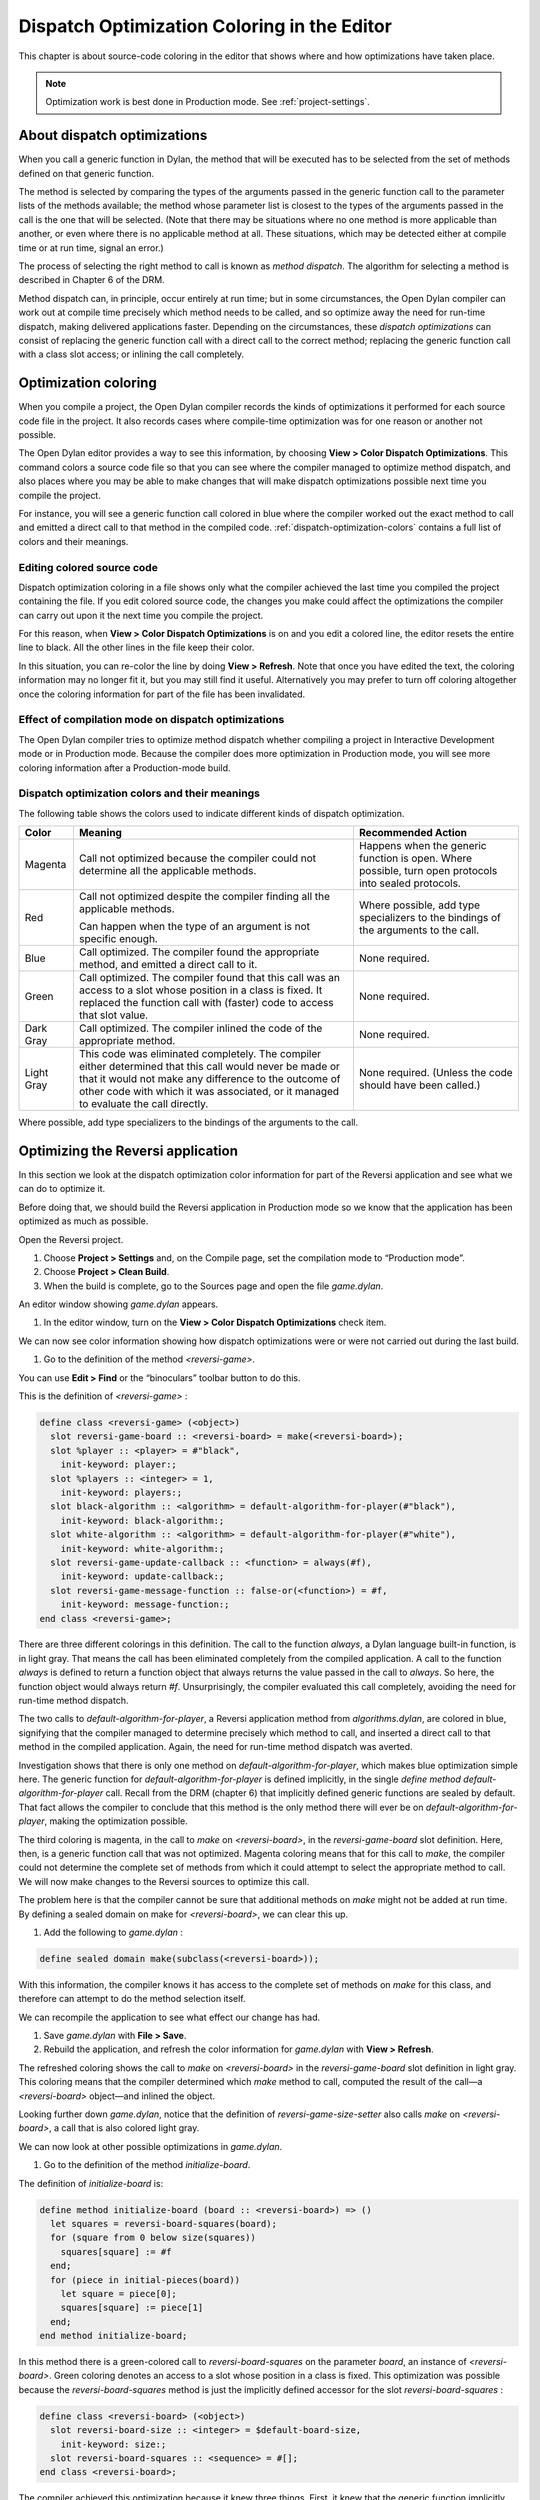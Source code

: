 ********************************************
Dispatch Optimization Coloring in the Editor
********************************************

This chapter is about source-code coloring in the editor that shows
where and how optimizations have taken place.

.. note:: Optimization work is best done in Production mode.
   See :ref:`project-settings`.

.. index::
   single: applications; optimization
   single: optimization; coloring in the editor

About dispatch optimizations
============================

When you call a generic function in Dylan, the method that will be
executed has to be selected from the set of methods defined on that
generic function.

The method is selected by comparing the types of the arguments passed in
the generic function call to the parameter lists of the methods
available; the method whose parameter list is closest to the types of
the arguments passed in the call is the one that will be selected. (Note
that there may be situations where no one method is more applicable than
another, or even where there is no applicable method at all. These
situations, which may be detected either at compile time or at run time,
signal an error.)

The process of selecting the right method to call is known as *method
dispatch*. The algorithm for selecting a method is described in Chapter
6 of the DRM.

Method dispatch can, in principle, occur entirely at run time; but in
some circumstances, the Open Dylan compiler can work out at compile
time precisely which method needs to be called, and so optimize away the
need for run-time dispatch, making delivered applications faster.
Depending on the circumstances, these *dispatch optimizations* can
consist of replacing the generic function call with a direct call to the
correct method; replacing the generic function call with a class slot
access; or inlining the call completely.

.. index:: Color Dispatch Optimizations menu command

Optimization coloring
=====================

When you compile a project, the Open Dylan compiler records the
kinds of optimizations it performed for each source code file in the
project. It also records cases where compile-time optimization was for
one reason or another not possible.

The Open Dylan editor provides a way to see this information, by
choosing **View > Color Dispatch Optimizations**. This command colors a
source code file so that you can see where the compiler managed to
optimize method dispatch, and also places where you may be able to make
changes that will make dispatch optimizations possible next time you
compile the project.

For instance, you will see a generic function call colored in blue where
the compiler worked out the exact method to call and emitted a direct
call to that method in the compiled code. :ref:`dispatch-optimization-colors`
contains a full list of colors and their meanings.

Editing colored source code
---------------------------

Dispatch optimization coloring in a file shows only what the compiler
achieved the last time you compiled the project containing the file. If
you edit colored source code, the changes you make could affect the
optimizations the compiler can carry out upon it the next time you
compile the project.

For this reason, when **View > Color Dispatch Optimizations** is on and
you edit a colored line, the editor resets the entire line to black. All
the other lines in the file keep their color.

In this situation, you can re-color the line by doing **View > Refresh**.
Note that once you have edited the text, the coloring information may no
longer fit it, but you may still find it useful. Alternatively you may
prefer to turn off coloring altogether once the coloring information for
part of the file has been invalidated.

Effect of compilation mode on dispatch optimizations
----------------------------------------------------

The Open Dylan compiler tries to optimize method dispatch whether
compiling a project in Interactive Development mode or in Production
mode. Because the compiler does more optimization in Production mode,
you will see more coloring information after a Production-mode build.

.. _dispatch-optimization-colors:

Dispatch optimization colors and their meanings
-----------------------------------------------

The following table shows the colors used to indicate different kinds of
dispatch optimization.

+-------------+-------------------------------+--------------------------+
| Color       | Meaning                       | Recommended Action       |
+=============+===============================+==========================+
| Magenta     | Call not optimized because    | Happens when the generic |
|             | the compiler could not        | function is open. Where  |
|             | determine all the applicable  | possible, turn open      |
|             | methods.                      | protocols into sealed    |
|             |                               | protocols.               |
+-------------+-------------------------------+--------------------------+
| Red         | Call not optimized despite    | Where possible, add type |
|             | the compiler finding all the  | specializers to the      |
|             | applicable methods.           | bindings of the          |
|             |                               | arguments to the call.   |
|             | Can happen when the type of   |                          |
|             | an argument is not specific   |                          |
|             | enough.                       |                          |
+-------------+-------------------------------+--------------------------+
| Blue        | Call optimized. The compiler  | None required.           |
|             | found the appropriate method, |                          |
|             | and emitted a direct call to  |                          |
|             | it.                           |                          |
+-------------+-------------------------------+--------------------------+
| Green       | Call optimized. The compiler  | None required.           |
|             | found that this call was an   |                          |
|             | access to a slot whose        |                          |
|             | position in a class is fixed. |                          |
|             | It replaced the function call |                          |
|             | with (faster) code to access  |                          |
|             | that slot value.              |                          |
+-------------+-------------------------------+--------------------------+
| Dark Gray   | Call optimized. The compiler  | None required.           |
|             | inlined the code of the       |                          |
|             | appropriate method.           |                          |
+-------------+-------------------------------+--------------------------+
| Light Gray  | This code was eliminated      | None required. (Unless   |
|             | completely. The compiler      | the code should have     |
|             | either determined that this   | been called.)            |
|             | call would never be made or   |                          |
|             | that it would not make any    |                          |
|             | difference to the outcome of  |                          |
|             | other code with which it was  |                          |
|             | associated, or it managed to  |                          |
|             | evaluate the call directly.   |                          |
+-------------+-------------------------------+--------------------------+

Where possible, add type specializers to the bindings of the arguments
to the call.

Optimizing the Reversi application
==================================

In this section we look at the dispatch optimization color information
for part of the Reversi application and see what we can do to optimize
it.

Before doing that, we should build the Reversi application in Production
mode so we know that the application has been optimized as much as
possible.

Open the Reversi project.

#. Choose **Project > Settings** and, on the Compile page, set the
   compilation mode to “Production mode”.
#. Choose **Project > Clean Build**.
#. When the build is complete, go to the Sources page and open the file
   *game.dylan*.

An editor window showing *game.dylan* appears.

#. In the editor window, turn on the **View > Color Dispatch
   Optimizations** check item.

We can now see color information showing how dispatch optimizations were
or were not carried out during the last build.

#. Go to the definition of the method *<reversi-game>*.

You can use **Edit > Find** or the “binoculars” toolbar button to do this.

This is the definition of *<reversi-game>* :

.. code-block:: dylan

    define class <reversi-game> (<object>)
      slot reversi-game-board :: <reversi-board> = make(<reversi-board>);
      slot %player :: <player> = #"black",
        init-keyword: player:;
      slot %players :: <integer> = 1,
        init-keyword: players:;
      slot black-algorithm :: <algorithm> = default-algorithm-for-player(#"black"),
        init-keyword: black-algorithm:;
      slot white-algorithm :: <algorithm> = default-algorithm-for-player(#"white"),
        init-keyword: white-algorithm:;
      slot reversi-game-update-callback :: <function> = always(#f),
        init-keyword: update-callback:;
      slot reversi-game-message-function :: false-or(<function>) = #f,
        init-keyword: message-function:;
    end class <reversi-game>;

There are three different colorings in this definition. The call to the
function *always*, a Dylan language built-in function, is in light
gray. That means the call has been eliminated completely from the
compiled application. A call to the function *always* is defined to
return a function object that always returns the value passed in the
call to *always*. So here, the function object would always return *#f*.
Unsurprisingly, the compiler evaluated this call completely, avoiding
the need for run-time method dispatch.

The two calls to *default-algorithm-for-player*, a Reversi application
method from *algorithms.dylan*, are colored in blue, signifying that
the compiler managed to determine precisely which method to call, and
inserted a direct call to that method in the compiled application.
Again, the need for run-time method dispatch was averted.

Investigation shows that there is only one method on
*default-algorithm-for-player*, which makes blue optimization simple
here. The generic function for *default-algorithm-for-player* is defined
implicitly, in the single *define* *method*
*default-algorithm-for-player* call. Recall from the DRM (chapter 6)
that implicitly defined generic functions are sealed by default. That
fact allows the compiler to conclude that this method is the only method
there will ever be on *default-algorithm-for-player*, making the
optimization possible.

The third coloring is magenta, in the call to *make* on
*<reversi-board>*, in the *reversi-game-board* slot definition. Here,
then, is a generic function call that was not optimized. Magenta
coloring means that for this call to *make*, the compiler could not
determine the complete set of methods from which it could attempt to
select the appropriate method to call. We will now make changes to the
Reversi sources to optimize this call.

The problem here is that the compiler cannot be sure that additional
methods on *make* might not be added at run time. By defining a sealed
domain on make for *<reversi-board>*, we can clear this up.

#. Add the following to *game.dylan* :

.. code-block:: dylan

    define sealed domain make(subclass(<reversi-board>));

With this information, the compiler knows it has access to the complete
set of methods on *make* for this class, and therefore can attempt to do
the method selection itself.

We can recompile the application to see what effect our change has had.

#. Save *game.dylan* with **File > Save**.
#. Rebuild the application, and refresh the color information for
   *game.dylan* with **View > Refresh**.

The refreshed coloring shows the call to *make* on *<reversi-board>* in
the *reversi-game-board* slot definition in light gray. This coloring
means that the compiler determined which *make* method to call, computed
the result of the call—a *<reversi-board>* object—and inlined the
object.

Looking further down *game.dylan*, notice that the definition of
*reversi-game-size-setter* also calls *make* on *<reversi-board>*, a
call that is also colored light gray.

We can now look at other possible optimizations in *game.dylan*.

#. Go to the definition of the method *initialize-board*.

The definition of *initialize-board* is:

.. code-block:: dylan

    define method initialize-board (board :: <reversi-board>) => ()
      let squares = reversi-board-squares(board);
      for (square from 0 below size(squares))
        squares[square] := #f
      end;
      for (piece in initial-pieces(board))
        let square = piece[0];
        squares[square] := piece[1]
      end;
    end method initialize-board;

In this method there is a green-colored call to *reversi-board-squares*
on the parameter *board*, an instance of *<reversi-board>*. Green
coloring denotes an access to a slot whose position in a class is fixed.
This optimization was possible because the *reversi-board-squares*
method is just the implicitly defined accessor for the slot
*reversi-board-squares* :

.. code-block:: dylan

    define class <reversi-board> (<object>)
      slot reversi-board-size :: <integer> = $default-board-size,
        init-keyword: size:;
      slot reversi-board-squares :: <sequence> = #[];
    end class <reversi-board>;

The compiler achieved this optimization because it knew three things.
First, it knew that the generic function implicitly defined by the
accessor method was sealed. (As normal Dylan methods, accessor methods
implicitly define a generic function if one does not already exist; such
a generic function is sealed because implicitly defined generic
functions are sealed by default.) Second, the compiler knew the type of
*board* in the call to the accessor method. Third, the compiler knew
that the class *<reversi-board>* was sealed, because classes are sealed
by default.

We can now move on to some other optimization. The call *size(squares)*
in *initialize-board* is colored in magenta. There are several similar
magenta colorings in *game.dylan*, where the compiler could not
optimize a method call on the value returned from
*reversi-board-squares* : calls to *element*, *element-setter*,
*empty?*, and *size*. In all cases this is because the type of
*reversi-board-squares* is *<sequence>*, which is an open class.

We could seal domains on *<sequence>* to get optimizations here. But the
DRM defines *<sequence>* as an open class, and it is not good practice
to seal protocols that do not belong to your library or libraries.
However, we can change the type of *reversi-board-squares* to be in a
domain which is already sealed. Changing the slot type to
*<simple-object-vector>* gives us a sealed type as well as preserving
the protocol in use, so that we do not have to change any of the calls
being made.

#. Go to the definition of *<reversi-board>*.
#. Change the type of *reversi-board-squares* to be
   *<simple-object-vector>*.
#. Save *game.dylan* with **File > Save**.
#. Rebuild the application, and refresh the color information for
   *game.dylan* with **View > Refresh**.
#. Go back to the definition of *initialize-board*.

The *size(squares)* call is now colored green. Green coloring means the
compiler determined that the call was equivalent to a slot
access—particularly, an access to slot having a fixed offset from the
memory address at which its class is located. The compiler removed the
need for run-time method dispatch by replacing the call with code to
access the location that would contain the slot value.

This particular optimization was possible because *size* is a slot
accessor for instances of *<simple-object-vector>*, and, of course,
because *<simple-object-vector>* is sealed.

You could examine the effects of this change on other calls that use the
return value of *reversi-board-squares*. Some calls turn blue. Some
calls to *element-setter* remain magenta because the compiler does not
know the type of the index. Constraining the type of the index would
improve such a call, turning it blue or even dark gray (inlined).


